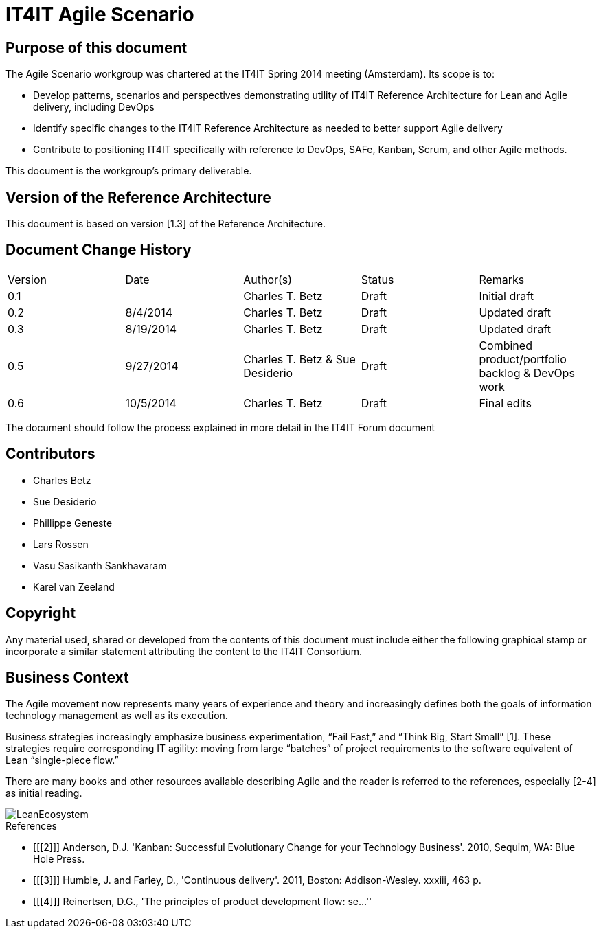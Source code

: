 = IT4IT Agile Scenario


== Purpose of this document

The Agile Scenario workgroup was chartered at the IT4IT Spring 2014 meeting (Amsterdam). Its scope is to:

* Develop patterns, scenarios and perspectives demonstrating utility of IT4IT Reference Architecture for Lean and Agile delivery, including DevOps

* Identify specific changes to the IT4IT Reference Architecture as needed to better support Agile delivery

* Contribute to positioning IT4IT specifically with reference to DevOps, SAFe, Kanban, Scrum, and other Agile methods.

This document is the workgroup’s primary deliverable.

== Version of the Reference Architecture

This document is based on version [1.3] of the Reference Architecture.

== Document Change History

|=============================================================
|Version|	Date    |Author(s)        |Status   |Remarks
|0.1		|         |Charles T. Betz  |Draft	  |Initial draft
|0.2	  |8/4/2014 |Charles T. Betz  |Draft	  |Updated draft
|0.3	  |8/19/2014|Charles T. Betz  |Draft 	  |Updated draft
|0.5    |9/27/2014|Charles T. Betz &
                    Sue Desiderio	  |Draft	  |Combined
                                               product/portfolio
                                               backlog & DevOps
                                               work
|0.6    |10/5/2014|Charles T. Betz |	Draft	|Final edits
|=============================================================

The document should follow the process explained in more detail in the IT4IT Forum document

== Contributors
* Charles Betz
* Sue Desiderio
*	Phillippe Geneste
* Lars Rossen
* Vasu Sasikanth Sankhavaram
* Karel van Zeeland

== Copyright
Any material used, shared or developed from the contents of this document must include either the following graphical stamp or incorporate a similar statement attributing the content to the IT4IT Consortium.
[to be inserted]

== Business Context
The Agile movement now represents many years of experience and theory and increasingly defines both the goals of information technology management as well as its execution.

Business strategies increasingly emphasize business experimentation, “Fail Fast,” and “Think Big, Start Small” [1].  These strategies require corresponding IT agility: moving from large “batches” of project requirements to the software equivalent of Lean “single-piece flow.”

There are many books and other resources available describing Agile and the reader is referred to the references, especially [2-4] as initial reading.

image::resources/LeanEcosystem.jpg[]





[bibliography]
.References
- [[[2]]] Anderson, D.J. 'Kanban: Successful Evolutionary Change for your Technology Business'. 2010, Sequim, WA: Blue Hole Press.
- [[[3]]] Humble, J. and Farley, D., 'Continuous delivery'. 2011, Boston: Addison-Wesley. xxxiii, 463 p.
- [[[4]]] Reinertsen, D.G., 'The principles of product development flow: se...''

